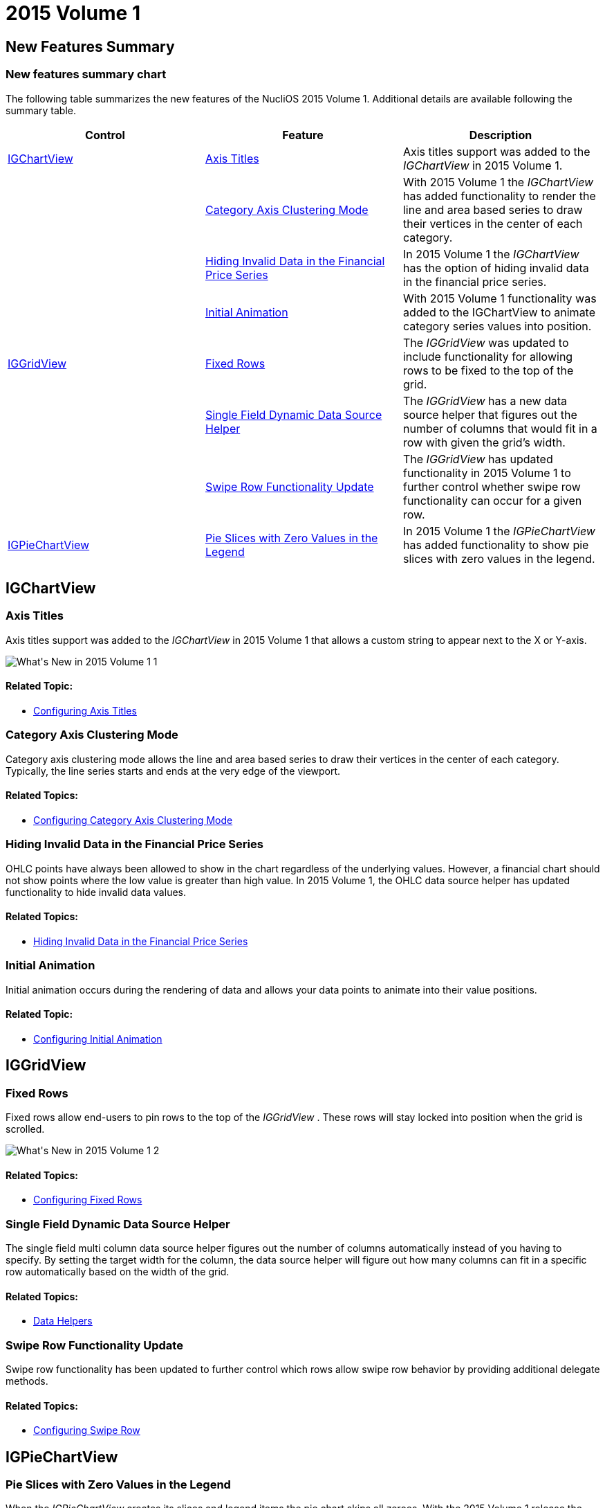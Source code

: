 ﻿////

|metadata|
{
    "name": "whats-new-2015-1",
    "controlName": [],
    "tags": [],
    "guid": "5e06bb82-dfa4-47c2-91d3-b7b85dd4663b",  
    "buildFlags": [],
    "createdOn": "2015-03-24T14:34:10.9246452Z"
}
|metadata|
////

= 2015 Volume 1

== New Features Summary

=== New features summary chart

The following table summarizes the new features of the NucliOS 2015 Volume 1. Additional details are available following the summary table.

[options="header", cols="a,a,a"]
|====
|Control|Feature|Description

|<<_Ref223405955,IGChartView>>
|<<_Ref289343031,Axis Titles>>
|Axis titles support was added to the _IGChartView_ in 2015 Volume 1.

|
|<<_Ref289343044,Category Axis Clustering Mode>>
|With 2015 Volume 1 the _IGChartView_ has added functionality to render the line and area based series to draw their vertices in the center of each category.

|
|<<_Ref289343053,Hiding Invalid Data in the Financial Price Series>>
|In 2015 Volume 1 the _IGChartView_ has the option of hiding invalid data in the financial price series.

|
|<<_Ref289343063,Initial Animation>>
|With 2015 Volume 1 functionality was added to the IGChartView to animate category series values into position.

|<<_Ref223421047,IGGridView>>
|<<_Ref289343073,Fixed Rows>>
|The _IGGridView_ was updated to include functionality for allowing rows to be fixed to the top of the grid.

|
|<<_Ref289343081,Single Field Dynamic Data Source Helper>>
|The _IGGridView_ has a new data source helper that figures out the number of columns that would fit in a row with given the grid’s width.

|
|<<_Ref289343093,Swipe Row Functionality Update>>
|The _IGGridView_ has updated functionality in 2015 Volume 1 to further control whether swipe row functionality can occur for a given row.

|<<_Ref289342958,IGPieChartView>>
|<<_Ref289343106,Pie Slices with Zero Values in the Legend>>
|In 2015 Volume 1 the _IGPieChartView_ has added functionality to show pie slices with zero values in the legend.

|====

[[_Ref223405955]]
== IGChartView

[[_Ref289343031]]

=== Axis Titles

Axis titles support was added to the  _IGChartView_   in 2015 Volume 1 that allows a custom string to appear next to the X or Y-axis.

image::images/What's_New_in_2015_Volume_1_1.png[]

==== Related Topic:

* link:igchartview-configuring-axis-titles.html[Configuring Axis Titles]

[[_Ref289343044]]

=== Category Axis Clustering Mode

Category axis clustering mode allows the line and area based series to draw their vertices in the center of each category. Typically, the line series starts and ends at the very edge of the viewport.

==== Related Topics:

* link:igchartview-configuring-category-axis-clustering-mode.html[Configuring Category Axis Clustering Mode]

[[_Ref289343053]]

=== Hiding Invalid Data in the Financial Price Series

OHLC points have always been allowed to show in the chart regardless of the underlying values. However, a financial chart should not show points where the low value is greater than high value. In 2015 Volume 1, the OHLC data source helper has updated functionality to hide invalid data values.

==== Related Topics:

* link:igchartview-hiding-invalid-data-financial-price-series.html[Hiding Invalid Data in the Financial Price Series]

[[_Ref289343063]]

=== Initial Animation

Initial animation occurs during the rendering of data and allows your data points to animate into their value positions.

==== Related Topic:

* link:igchartview-configuring-initial-animation.html[Configuring Initial Animation]

[[_Ref223421047]]
== IGGridView

[[_Ref289343073]]

=== Fixed Rows

Fixed rows allow end-users to pin rows to the top of the  _IGGridView_  . These rows will stay locked into position when the grid is scrolled.

image::images/What's_New_in_2015_Volume_1_2.png[]

==== Related Topics:

* link:iggridview-configuring-fixed-rows.html[Configuring Fixed Rows]

[[_Ref289343081]]

=== Single Field Dynamic Data Source Helper

The single field multi column data source helper figures out the number of columns automatically instead of you having to specify. By setting the target width for the column, the data source helper will figure out how many columns can fit in a specific row automatically based on the width of the grid.

==== Related Topics:

* link:iggridview-data-helpers.html[Data Helpers]

[[_Ref289343093]]

=== Swipe Row Functionality Update

Swipe row functionality has been updated to further control which rows allow swipe row behavior by providing additional delegate methods.

==== Related Topics:

* link:iggridview-configuring-swipe-row.html[Configuring Swipe Row]

[[_Ref289342958]]
== IGPieChartView

[[_Ref289343106]]

=== Pie Slices with Zero Values in the Legend

When the  _IGPieChartView_   creates its slices and legend items the pie chart skips all zeroes. With the 2015 Volume 1 release the  _IGPieChartView_   has added functionality to show pie slices with zero values in the legend.

==== Related Topics:

* link:igpiechartview-showing-slices-zero-values-legend.html[Showing Slices with Zero Values in the Legend]
